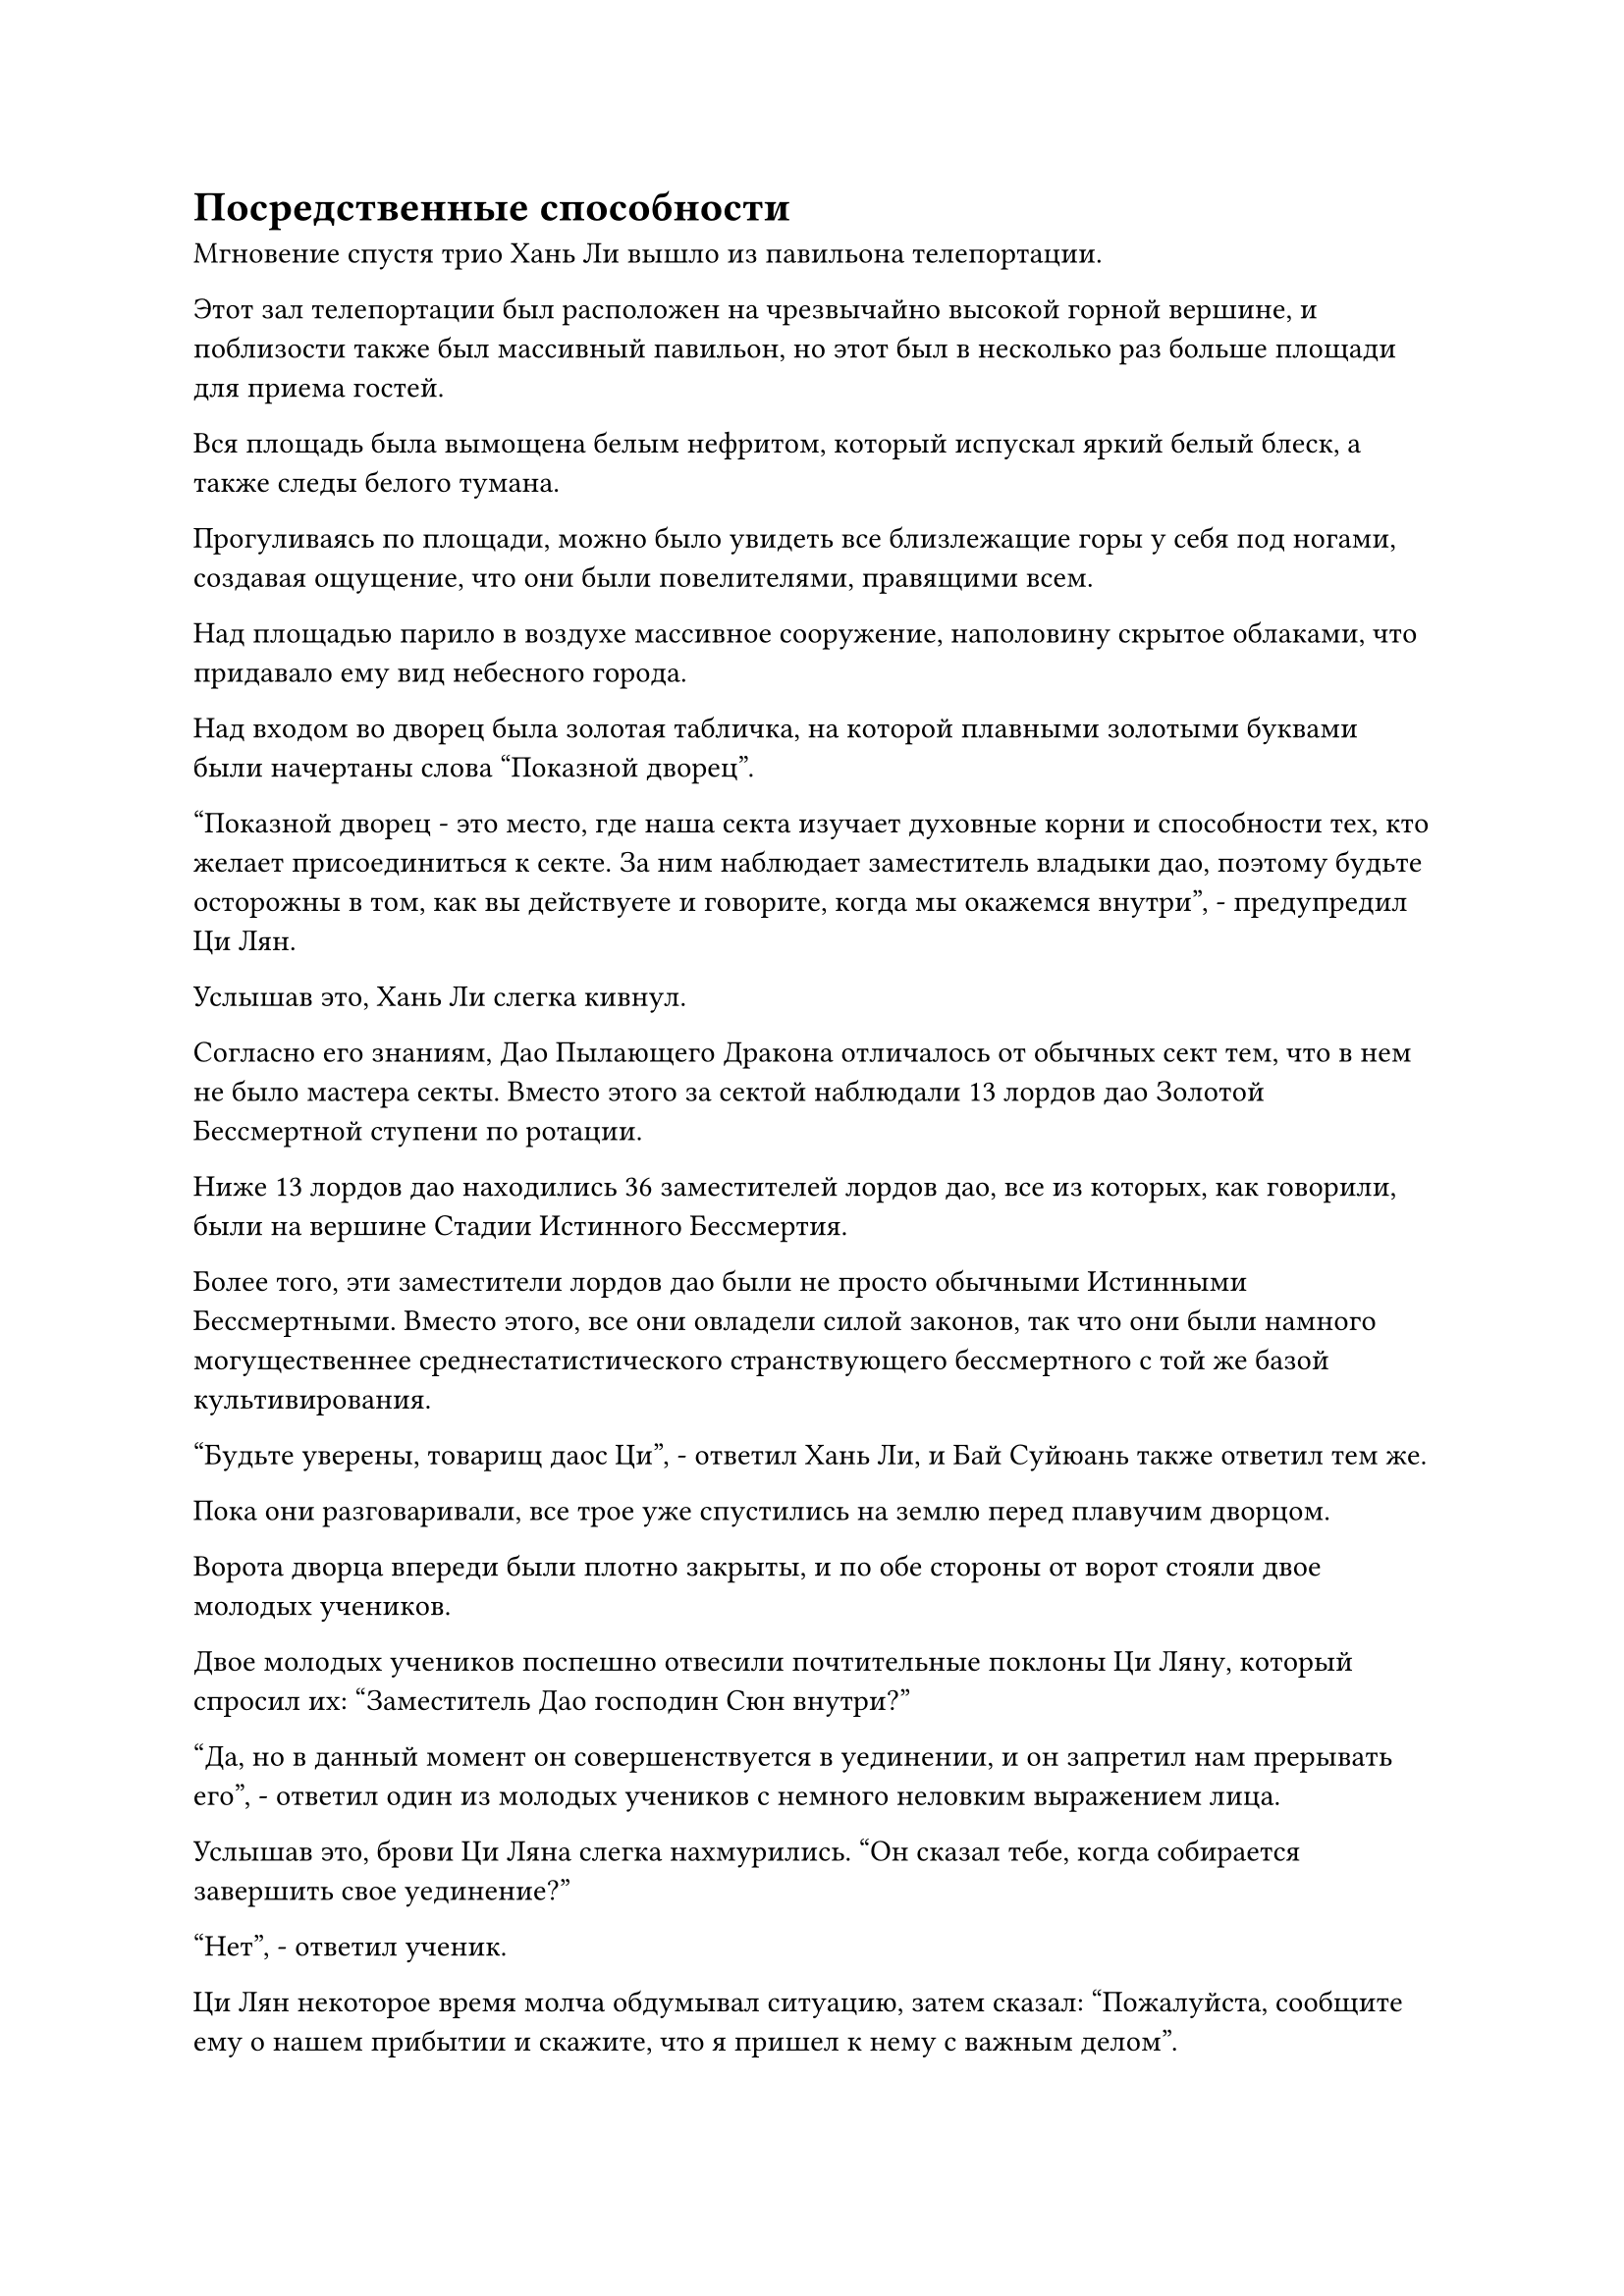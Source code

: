 = Посредственные способности

Мгновение спустя трио Хань Ли вышло из павильона телепортации.

Этот зал телепортации был расположен на чрезвычайно высокой горной вершине, и поблизости также был массивный павильон, но этот был в несколько раз больше площади для приема гостей.

Вся площадь была вымощена белым нефритом, который испускал яркий белый блеск, а также следы белого тумана.

Прогуливаясь по площади, можно было увидеть все близлежащие горы у себя под ногами, создавая ощущение, что они были повелителями, правящими всем.

Над площадью парило в воздухе массивное сооружение, наполовину скрытое облаками, что придавало ему вид небесного города.

Над входом во дворец была золотая табличка, на которой плавными золотыми буквами были начертаны слова "Показной дворец".

"Показной дворец - это место, где наша секта изучает духовные корни и способности тех, кто желает присоединиться к секте. За ним наблюдает заместитель владыки дао, поэтому будьте осторожны в том, как вы действуете и говорите, когда мы окажемся внутри", - предупредил Ци Лян.

Услышав это, Хань Ли слегка кивнул.

Согласно его знаниям, Дао Пылающего Дракона отличалось от обычных сект тем, что в нем не было мастера секты. Вместо этого за сектой наблюдали 13 лордов дао Золотой Бессмертной ступени по ротации.

Ниже 13 лордов дао находились 36 заместителей лордов дао, все из которых, как говорили, были на вершине Стадии Истинного Бессмертия.

Более того, эти заместители лордов дао были не просто обычными Истинными Бессмертными. Вместо этого, все они овладели силой законов, так что они были намного могущественнее среднестатистического странствующего бессмертного с той же базой культивирования.

"Будьте уверены, товарищ даос Ци", - ответил Хань Ли, и Бай Суйюань также ответил тем же.

Пока они разговаривали, все трое уже спустились на землю перед плавучим дворцом.

Ворота дворца впереди были плотно закрыты, и по обе стороны от ворот стояли двое молодых учеников.

Двое молодых учеников поспешно отвесили почтительные поклоны Ци Ляну, который спросил их: "Заместитель Дао господин Сюн внутри?"

"Да, но в данный момент он совершенствуется в уединении, и он запретил нам прерывать его", - ответил один из молодых учеников с немного неловким выражением лица.

Услышав это, брови Ци Ляна слегка нахмурились. "Он сказал тебе, когда собирается завершить свое уединение?"

"Нет", - ответил ученик.

Ци Лян некоторое время молча обдумывал ситуацию, затем сказал: "Пожалуйста, сообщите ему о нашем прибытии и скажите, что я пришел к нему с важным делом".

На лицах двух учеников появилось неохотное выражение, но после обмена взглядами один из них вытащил белый значок, прежде чем что-то сообщить в него.

Прошло целых 15 минут, прежде чем на значке появилась короткая вспышка белого света.

"Заместитель владыки Дао Сюн пригласил тебя войти", - с облегчением сообщил ученик, затем наложил печать заклинания, и ворота дворца медленно распахнулись.

"Пойдем".

Ци Лян провел их во дворец, и его внутреннее убранство было очень просторным, площадью в несколько тысяч футов.

Вокруг дворца стояли десятки колонн из лазурного камня, вокруг каждой из которых была обвита чудовищная статуя, в том числе те, которые изображали таких существ, как Божественный Дракон, Лазурный Феникс, Белый Тигр и Цилинь.

Пасти всех этих зверей были нацелены на темно-лазурную каменную платформу, напоминавшую алтарь, которая стояла в центре зала.

Это была круглая платформа размером более 100 футов, с бесчисленными чрезвычайно сложными рунами, начертанными на ней, а также диаграммами, образованными бесчисленными пятнышками света, придающими всей платформе чрезвычайно глубокий вид.

В самом конце зала находилась высокая белая платформа, на которой сидел невысокий и коренастый мужчина средних лет, которому на вид было около 40 лет. Над его верхней губой виднелись тонкие усики, и вместо обычных белых одежд, которые носили ученики Дао Пылающего Дракона, он был одет в роскошную золотую мантию с золотой шляпой на голове, что придавало ему вид богатого торговца из мира смертных.

У мужчины было довольно недовольное выражение лица, по-видимому, он был недоволен тем фактом, что его самосовершенствование было нарушено.

"Приветствую, заместитель владыки Дао Сюн", - поприветствовал его Ци Лян, сложив кулак в приветствии.

Хань Ли бросил взгляд на человека на платформе, и его зрачки немедленно слегка сузились.

Этот человек был очень непритязателен как внешне, так и ростом, но от него исходила невероятно мощная аура, которая намного превосходила ауры Фанг Пэна и этого морского зверя-осьминога.

Хань Ли не мог не быть впечатлен огромной аурой этого человека, и они с Бай Суйюанем оба последовали примеру Ци Ляна, каждый поприветствовал заместителя владыки дао.

Заместитель владыки Дао Сюн даже не удостоил взглядом Хань Ли и Бай Суйюаня, когда спросил: "Что это за важное дело, о котором вы говорите, старейшина Ци? Не могли бы вы подождать, пока я завершу свое уединение, прежде чем просить аудиенции?"

"Приношу свои извинения за то, что помешал вашему совершенствованию, заместитель лорда Дао Сюн. Это товарищ Даос Ли, и у него при себе жетон Пылающего Дракона с намерением присоединиться к нашей секте, так что у меня не было другого выбора, кроме как прийти к вам", - объяснил Ци Лян с извиняющимся выражением лица.

Выражение лица заместителя лорда Дао Сюна слегка смягчилось, когда он услышал это, и он сказал: "Понятно. Покажи мне свой жетон Пылающего Дракона".

Хань Ли уже призвал жетон в свою руку, и заместитель лорда Дао Сюн сделал приглашающее движение, чтобы притянуть жетон к себе.

"Это действительно подлинный знак Пылающего Дракона", - заключил заместитель лорда Дао Сюн после краткого осмотра, и только тогда он перевел взгляд на Хань Ли.

В то же время в его глазах мелькнул слабый блеск, как будто он пытался видеть Хань Ли насквозь.

Под острым и назойливым взглядом заместителя лорда Дао Сюна Хань ЛИ почувствовал себя так, словно по всему его телу прошлись лезвия, что вызвало легкое болезненное ощущение.

Его брови слегка нахмурились, но он ничего не сказал.

Затем заместитель лорда Дао Сюн отвел взгляд, наложил магическую печать и проинструктировал: "Встаньте на платформу Бессмертной революции, чтобы проверить свои способности".

Все десятки каменных колонн в зале слегка вздрогнули в унисон, прежде чем испустить ослепительный лазурный свет, и это было так, как будто все духовные звери, выгравированные на колоннах, ожили.

Вспышки лазурного света вырывались из пастей духов-зверей, выгравированных на статуях, прежде чем исчезнуть на круглой каменной платформе в центре зала.

Все руны на каменной платформе начали излучать ослепительный свет, образуя полупрозрачный шар света, на котором непрерывно вспыхивали бесчисленные пятнышки того, что казалось звездным светом.

"Пожалуйста, продолжайте, товарищ даос Ли", - сказал Ци Лян, поворачиваясь к Хань Ли.

Хань Ли кивнул в ответ, затем поднялся на каменную платформу, и огромная волна жара мгновенно поднялась от платформы, прежде чем хлынуть в его тело.

Бесчисленные пятнышки света разных цветов мгновенно появились внутри светового шара, а затем начали быстро вращаться вокруг Хань Ли в чрезвычайно хаотичном порядке.

Куда бы ни направлялся этот прилив тепла в его теле, Хань Ли чувствовал себя так, словно все в этой части его тела было выставлено на всеобщее обозрение, и это было слегка сбивающее с толку ощущение.

Внезапно волна жара потекла в его мозг и хлынула в сознание.

Хань Ли был сильно встревожен этим, и он немедленно сжал большую часть своего огромного духовного чувства в точку, оставив открытой только десятую-пятую часть своего духовного чувства.

Волна жара на мгновение прокатилась по его мозгу, прежде чем быстро переместиться на другие части тела, и прошло совсем немного времени, прежде чем она полностью покинула его тело, а затем потекла обратно на каменную платформу.

Сферический световой барьер на каменной платформе исчез, но эти бесчисленные руны продолжали висеть в воздухе, затем сошлись, образовав размытую гуманоидную фигуру, которая испускала свет разных цветов, включая лазурный, черный, малиновый и фиолетовый. Однако эти огни были не очень яркими, и они казались чрезвычайно хаотичными.

Брови Ци Ляна слегка нахмурились при виде неясной гуманоидной фигуры.

Холодная усмешка появилась на лице заместителя лорда Дао Сюна, и он даже не попытался скрыть свою насмешку, заявив: "Ваши способности совершенно посредственны. Искусство культивирования, которым вы занимались, представляет собой хаотический беспорядок, но вашей энергии и эссенции крови довольно много. Похоже, что вам удалось поглотить некоторые демонические родословные, но они также находятся в состоянии полного беспорядка.

“Вдобавок ко всему, тебе не удалось открыть ни одной акупунктурной точки бессмертия. Это чудо, что ты вообще смог достичь ранней стадии Истинного Бессмертия".

Ци Лян, казалось, был весьма удивлен такой оценкой, и он повернулся к Хань Ли с удивленным выражением лица, как и Бай Суйюань.

Что касается самого Хань Ли, то он нисколько не был разочарован, услышав этот вердикт, и слегка кивнул заместителю лорда Дао Сюну, затем спустился с каменной платформы, после чего платформа быстро вернулась в свое первоначальное состояние.

Заместитель лорда Дао Сюн уже собирался уходить, когда Ци Лян внезапно сказал: "Пожалуйста, подождите минутку, заместитель лорда Дао Сюн. Это Бай Суйюань, и она потомок старейшины Бай Фэньи. Она также приехала сюда, чтобы присоединиться к нашей секте, поэтому, пожалуйста, проверьте и ее способности".

Терпение заместителя лорда Дао Сюна явно было на исходе, и выражение его лица лишь слегка смягчилось, когда он услышал упоминание о Бай Фэньи.

"Хорошо, но сделай это быстро!" Он бросил взгляд на Бай Суйюаня, затем наложил еще одну магическую печать.

Каменные колонны в зале снова начали излучать ослепительный лазурный свет, и массивный шар света снова появился вокруг каменной платформы.

Бай Суйюань глубоко вздохнул, прежде чем ступить на платформу, и в шаре света появились бесчисленные руны.

Однако, в отличие от рун, которые появились для Хань Ли, все руны в этом случае были серебристого цвета и обладали сверкающим и полупрозрачным свойством.

Весь зал начал яростно грохотать, и все статуи духовных зверей, выгравированные на каменных колоннах, издали свирепый рев, в то время как мощная энергия колебалась по всему залу.

"Что происходит?"

И Ци Лян, и Хань Ли были весьма поражены таким поворотом событий, и они одновременно обратили свое внимание на Бай Суйюаня.

Тем временем заместитель лорда Дао Сюн внезапно поднялся на ноги, и в его глазах появилось взволнованное выражение.

Шар света на каменной платформе быстро погас, в то время как бесчисленные серебряные руны сошлись в одном месте, образовав серебряную гуманоидную фигуру.

Фигура была чрезвычайно яркого серебристого цвета, напоминая яркую луну, висящую в ночном небе.

Самым привлекательным в нем было то, что на его груди сияли семь ярких пятнышек света.

Заместитель лорда Дао Сюн в мгновение ока взбежал на каменную платформу и с взволнованным выражением лица заявил: "Она обладает легендарным телосложением Бессмертного Лунного света, и у нее с рождения были открыты семь бессмертных акупунктурных точек!"

Затем ему пришла в голову мысль, и он немедленно выпустил магическую печать, после чего весь свет на каменной платформе померк рядом с серебряной человекоподобной фигурой, и Бай Суйюань снова появился.

Внезапно отношение заместителя лорда Дао Сюна стало чрезвычайно дружелюбным и благожелательным, и он сказал теплым голосом: "Вас зовут Бай Суйюань, верно? Как и ожидалось от потомка старейшины Бай Фэньи, ваши способности действительно исключительны".

"Это верно. Бай Суйюань выражает свое почтение заместителю лорда Дао Сюну."

Бай Суйюань была окутана вспышкой огромной силы, которая только что лишила ее чувств, так что она понятия не имела, что только что произошло, но по реакции заместителя лорда Дао Сюна она могла сказать, что она, похоже, проявила какие-то замечательные способности.

"Я могу сказать, что вы все еще довольно молоды. Сколько лет вы занимались самосовершенствованием?" Спросил заместитель лорда Дао Сюн.

"Я начал заниматься самосовершенствованием в возрасте трех лет, и до этого момента я занимался самосовершенствованием более 50 лет", - ответил Бай Суйюань.

И Хань Ли, и Ци Лян были совершенно ошеломлены, услышав это, но заместитель лорда Дао Сюн просто кивнул в ответ, по-видимому, совсем не удивленный таким ответом.

Действительно, с ее телосложением Бессмертного Лунного света и семью врожденно пробужденными бессмертными акупунктурными точками, для нее не было ничего удивительного в том, что она достигла стадии поздней Трансформации Божества менее чем за 60 лет совершенствования.

До тех пор, пока у нее был доступ к правильным искусствам культивирования и ресурсам, он был уверен, что сможет возвысить ее до уровня Истинной Бессмертной в течение 1000 лет.

Учитывая ее исключительные способности, было даже возможно, что в будущем она сможет достичь стадии Золотого Бессмертия.

#pagebreak()